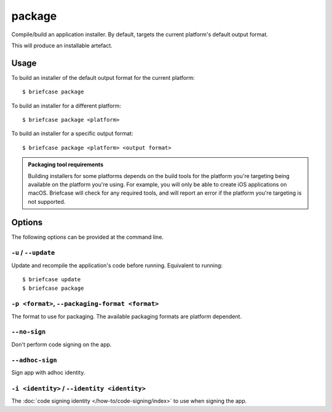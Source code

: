 =======
package
=======

Compile/build an application installer. By default, targets the current
platform's default output format.

This will produce an installable artefact.

Usage
=====

To build an installer of the default output format for the current platform::

    $ briefcase package

To build an installer for a different platform::

    $ briefcase package <platform>

To build an installer for a specific output format::

    $ briefcase package <platform> <output format>

.. admonition:: Packaging tool requirements

    Building installers for some platforms depends on the build tools for the
    platform you're targeting being available on the platform you're using.
    For example, you will only be able to create iOS applications on macOS.
    Briefcase will check for any required tools, and will report an error if
    the platform you're targeting is not supported.

Options
=======

The following options can be provided at the command line.

``-u`` / ``--update``
~~~~~~~~~~~~~~~~~~~~~

Update and recompile the application's code before running. Equivalent to
running::

    $ briefcase update
    $ briefcase package

``-p <format>``, ``--packaging-format <format>``
~~~~~~~~~~~~~~~~~~~~~~~~~~~~~~~~~~~~~~~~~~~~~~~~

The format to use for packaging. The available packaging formats are platform dependent.

``--no-sign``
~~~~~~~~~~~~~

Don't perform code signing on the app.

``--adhoc-sign``
~~~~~~~~~~~~~~~~

Sign app with adhoc identity.

``-i <identity>`` / ``--identity <identity>``
~~~~~~~~~~~~~~~~~~~~~~~~~~~~~~~~~~~~~~~~~~~~~

The :doc:`code signing identity </how-to/code-signing/index>` to use when signing the app.
